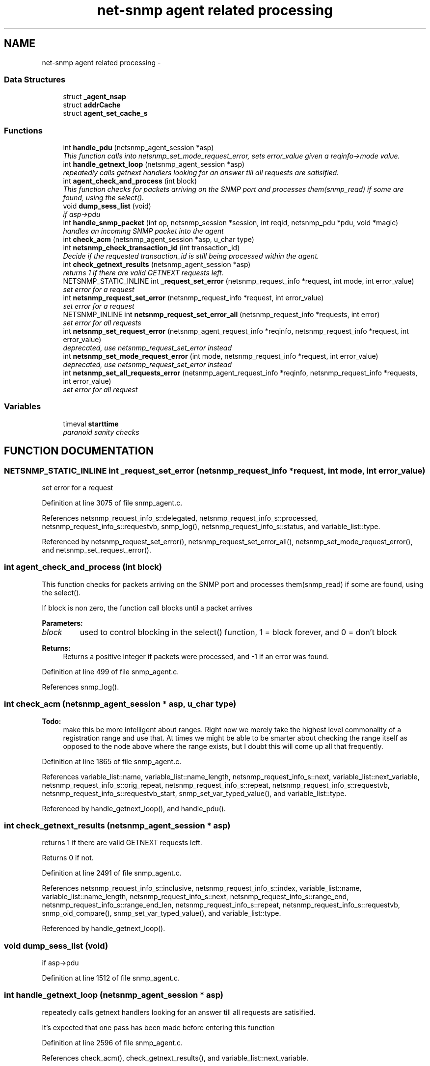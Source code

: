 .TH "net-snmp agent related processing" 3 "19 Mar 2004" "net-snmp" \" -*- nroff -*-
.ad l
.nh
.SH NAME
net-snmp agent related processing \- 
.SS "Data Structures"

.in +1c
.ti -1c
.RI "struct \fB_agent_nsap\fP"
.br
.ti -1c
.RI "struct \fBaddrCache\fP"
.br
.ti -1c
.RI "struct \fBagent_set_cache_s\fP"
.br
.in -1c
.SS "Functions"

.in +1c
.ti -1c
.RI "int \fBhandle_pdu\fP (netsnmp_agent_session *asp)"
.br
.RI "\fIThis function calls into netsnmp_set_mode_request_error, sets error_value given a reqinfo->mode value.\fP"
.ti -1c
.RI "int \fBhandle_getnext_loop\fP (netsnmp_agent_session *asp)"
.br
.RI "\fIrepeatedly calls getnext handlers looking for an answer till all requests are satisified.\fP"
.ti -1c
.RI "int \fBagent_check_and_process\fP (int block)"
.br
.RI "\fIThis function checks for packets arriving on the SNMP port and processes them(snmp_read) if some are found, using the select().\fP"
.ti -1c
.RI "void \fBdump_sess_list\fP (void)"
.br
.RI "\fIif asp->pdu\fP"
.ti -1c
.RI "int \fBhandle_snmp_packet\fP (int op, netsnmp_session *session, int reqid, netsnmp_pdu *pdu, void *magic)"
.br
.RI "\fIhandles an incoming SNMP packet into the agent\fP"
.ti -1c
.RI "int \fBcheck_acm\fP (netsnmp_agent_session *asp, u_char type)"
.br
.ti -1c
.RI "int \fBnetsnmp_check_transaction_id\fP (int transaction_id)"
.br
.RI "\fIDecide if the requested transaction_id is still being processed within the agent.\fP"
.ti -1c
.RI "int \fBcheck_getnext_results\fP (netsnmp_agent_session *asp)"
.br
.RI "\fIreturns 1 if there are valid GETNEXT requests left.\fP"
.ti -1c
.RI "NETSNMP_STATIC_INLINE int \fB_request_set_error\fP (netsnmp_request_info *request, int mode, int error_value)"
.br
.RI "\fIset error for a request\fP"
.ti -1c
.RI "int \fBnetsnmp_request_set_error\fP (netsnmp_request_info *request, int error_value)"
.br
.RI "\fIset error for a request\fP"
.ti -1c
.RI "NETSNMP_INLINE int \fBnetsnmp_request_set_error_all\fP (netsnmp_request_info *requests, int error)"
.br
.RI "\fIset error for all requests\fP"
.ti -1c
.RI "int \fBnetsnmp_set_request_error\fP (netsnmp_agent_request_info *reqinfo, netsnmp_request_info *request, int error_value)"
.br
.RI "\fIdeprecated, use netsnmp_request_set_error instead\fP"
.ti -1c
.RI "int \fBnetsnmp_set_mode_request_error\fP (int mode, netsnmp_request_info *request, int error_value)"
.br
.RI "\fIdeprecated, use netsnmp_request_set_error instead\fP"
.ti -1c
.RI "int \fBnetsnmp_set_all_requests_error\fP (netsnmp_agent_request_info *reqinfo, netsnmp_request_info *requests, int error_value)"
.br
.RI "\fIset error for all request\fP"
.in -1c
.SS "Variables"

.in +1c
.ti -1c
.RI "timeval \fBstarttime\fP"
.br
.RI "\fIparanoid sanity checks\fP"
.in -1c
.SH "FUNCTION DOCUMENTATION"
.PP 
.SS "NETSNMP_STATIC_INLINE int _request_set_error (netsnmp_request_info * request, int mode, int error_value)"
.PP
set error for a request
.PP
Definition at line 3075 of file snmp_agent.c.
.PP
References netsnmp_request_info_s::delegated, netsnmp_request_info_s::processed, netsnmp_request_info_s::requestvb, snmp_log(), netsnmp_request_info_s::status, and variable_list::type.
.PP
Referenced by netsnmp_request_set_error(), netsnmp_request_set_error_all(), netsnmp_set_mode_request_error(), and netsnmp_set_request_error().
.SS "int agent_check_and_process (int block)"
.PP
This function checks for packets arriving on the SNMP port and processes them(snmp_read) if some are found, using the select().
.PP
If block is non zero, the function call blocks until a packet arrives
.PP
\fBParameters: \fP
.in +1c
.TP
\fB\fIblock\fP\fP
used to control blocking in the select() function, 1 = block forever, and 0 = don't block
.PP
\fBReturns: \fP
.in +1c
Returns a positive integer if packets were processed, and -1 if an error was found. 
.PP
Definition at line 499 of file snmp_agent.c.
.PP
References snmp_log().
.SS "int check_acm (netsnmp_agent_session * asp, u_char type)"
.PP
\fBTodo: \fP
.in +1c
 make this be more intelligent about ranges. Right now we merely take the highest level commonality of a registration range and use that. At times we might be able to be smarter about checking the range itself as opposed to the node above where the range exists, but I doubt this will come up all that frequently. 
.PP
Definition at line 1865 of file snmp_agent.c.
.PP
References variable_list::name, variable_list::name_length, netsnmp_request_info_s::next, variable_list::next_variable, netsnmp_request_info_s::orig_repeat, netsnmp_request_info_s::repeat, netsnmp_request_info_s::requestvb, netsnmp_request_info_s::requestvb_start, snmp_set_var_typed_value(), and variable_list::type.
.PP
Referenced by handle_getnext_loop(), and handle_pdu().
.SS "int check_getnext_results (netsnmp_agent_session * asp)"
.PP
returns 1 if there are valid GETNEXT requests left.
.PP
Returns 0 if not. 
.PP
Definition at line 2491 of file snmp_agent.c.
.PP
References netsnmp_request_info_s::inclusive, netsnmp_request_info_s::index, variable_list::name, variable_list::name_length, netsnmp_request_info_s::next, netsnmp_request_info_s::range_end, netsnmp_request_info_s::range_end_len, netsnmp_request_info_s::repeat, netsnmp_request_info_s::requestvb, snmp_oid_compare(), snmp_set_var_typed_value(), and variable_list::type.
.PP
Referenced by handle_getnext_loop().
.SS "void dump_sess_list (void)"
.PP
if asp->pdu
.PP
Definition at line 1512 of file snmp_agent.c.
.SS "int handle_getnext_loop (netsnmp_agent_session * asp)"
.PP
repeatedly calls getnext handlers looking for an answer till all requests are satisified.
.PP
It's expected that one pass has been made before entering this function 
.PP
Definition at line 2596 of file snmp_agent.c.
.PP
References check_acm(), check_getnext_results(), and variable_list::next_variable.
.PP
Referenced by handle_pdu().
.SS "int handle_pdu (netsnmp_agent_session * asp)"
.PP
This function calls into netsnmp_set_mode_request_error, sets error_value given a reqinfo->mode value.
.PP
It's used to send specific errors back to the agent to process accordingly.
.PP
If error_value is set to SNMP_NOSUCHOBJECT, SNMP_NOSUCHINSTANCE, or SNMP_ENDOFMIBVIEW the following is applicable: Sets the error_value to request->requestvb->type if  reqinfo->mode value is set to MODE_GET. If the reqinfo->mode  value is set to MODE_GETNEXT or MODE_GETBULK the code calls  snmp_log logging an error message.
.PP
Otherwise, the request->status value is checked, if it's < 0 snmp_log is called with an error message and SNMP_ERR_GENERR is  assigned to request->status. If the request->status value is >= 0 the error_value is set to request->status.
.PP
\fBParameters: \fP
.in +1c
.TP
\fB\fIreqinfo\fP\fP
is a pointer to the netsnmp_agent_request_info struct. It contains the reqinfo->mode which is required to set error_value or log error messages.
.TP
\fB\fIrequest\fP\fP
is a pointer to the netsnmp_request_info struct. The  error_value is set to request->requestvb->type
.TP
\fB\fIerror_value\fP\fP
is the exception value you want to set, below are possible values.
.TP
SNMP_NOSUCHOBJECT
.TP
SNMP_NOSUCHINSTANCE
.TP
SNMP_ENDOFMIBVIEW
.TP
SNMP_ERR_NOERROR
.TP
SNMP_ERR_TOOBIG
.TP
SNMP_ERR_NOSUCHNAME
.TP
SNMP_ERR_BADVALUE
.TP
SNMP_ERR_READONLY
.TP
SNMP_ERR_GENERR
.TP
SNMP_ERR_NOACCESS
.TP
SNMP_ERR_WRONGTYPE
.TP
SNMP_ERR_WRONGLENGTH
.TP
SNMP_ERR_WRONGENCODING
.TP
SNMP_ERR_WRONGVALUE
.TP
SNMP_ERR_NOCREATION
.TP
SNMP_ERR_INCONSISTENTVALUE
.TP
SNMP_ERR_RESOURCEUNAVAILABLE
.TP
SNMP_ERR_COMMITFAILED
.TP
SNMP_ERR_UNDOFAILED
.TP
SNMP_ERR_AUTHORIZATIONERROR
.TP
SNMP_ERR_NOTWRITABLE
.TP
SNMP_ERR_INCONSISTENTNAME
.PP
\fBReturns: \fP
.in +1c
Returns error_value under all conditions. 
.PP
Definition at line 2890 of file snmp_agent.c.
.PP
References check_acm(), handle_getnext_loop(), variable_list::next_variable, snmp_set_var_typed_value(), and variable_list::type.
.SS "int handle_snmp_packet (int op, netsnmp_session * session, int reqid, netsnmp_pdu * pdu, void * magic)"
.PP
handles an incoming SNMP packet into the agent
.PP
Definition at line 1573 of file snmp_agent.c.
.PP
References snmp_pdu::command, snmp_session::s_snmp_errno, send_easy_trap(), and snmp_pdu::version.
.SS "int netsnmp_check_transaction_id (int transaction_id)"
.PP
Decide if the requested transaction_id is still being processed within the agent.
.PP
This is used to validate whether a delayed cache (containing possibly freed pointers) is still usable.
.PP
returns SNMPERR_SUCCESS if it's still valid, or SNMPERR_GENERR if not. 
.PP
Definition at line 2401 of file snmp_agent.c.
.PP
Referenced by netsnmp_handler_check_cache().
.SS "int netsnmp_request_set_error (netsnmp_request_info * request, int error_value)"
.PP
set error for a request
.PP
\fBParameters: \fP
.in +1c
.TP
\fB\fIrequest\fP\fP
request which has error 
.TP
\fB\fIerror_value\fP\fP
error value for request 
.PP
Definition at line 3140 of file snmp_agent.c.
.PP
References _request_set_error(), netsnmp_request_info_s::agent_req_info, and netsnmp_agent_request_info_s::mode.
.SS "NETSNMP_INLINE int netsnmp_request_set_error_all (netsnmp_request_info * requests, int error)"
.PP
set error for all requests
.PP
\fBParameters: \fP
.in +1c
.TP
\fB\fIrequests\fP\fP
request list 
.TP
\fB\fIerror_value\fP\fP
error value for requests 
.PP
\fBReturns: \fP
.in +1c
SNMPERR_SUCCESS, or an error code 
.PP
Definition at line 3155 of file snmp_agent.c.
.PP
References _request_set_error(), netsnmp_request_info_s::agent_req_info, netsnmp_agent_request_info_s::mode, netsnmp_request_info_s::next, and snmp_log().
.PP
Referenced by netsnmp_set_all_requests_error().
.SS "int netsnmp_set_all_requests_error (netsnmp_agent_request_info * reqinfo, netsnmp_request_info * requests, int error_value)"
.PP
set error for all request
.PP
\fBDeprecated: \fP
.in +1c
use netsnmp_request_set_error_all 
.PP
\fBParameters: \fP
.in +1c
.TP
\fB\fIreqinfo\fP\fP
agent_request_info pointer for requests 
.TP
\fB\fIrequests\fP\fP
request list 
.TP
\fB\fIerror_value\fP\fP
error value for requests 
.PP
\fBReturns: \fP
.in +1c
error_value 
.PP
Definition at line 3319 of file snmp_agent.c.
.PP
References netsnmp_request_set_error_all().
.PP
Referenced by netsnmp_multiplexer_helper_handler().
.SS "int netsnmp_set_mode_request_error (int mode, netsnmp_request_info * request, int error_value)"
.PP
deprecated, use netsnmp_request_set_error instead
.PP
\fBDeprecated: \fP
.in +1c
, use netsnmp_request_set_error instead 
.PP
\fBParameters: \fP
.in +1c
.TP
\fB\fImode\fP\fP
Net-SNMP agent processing mode 
.TP
\fB\fIrequest\fP\fP
request_info pointer 
.TP
\fB\fIerror_value\fP\fP
error value for requests 
.PP
\fBReturns: \fP
.in +1c
error_value 
.PP
Definition at line 3303 of file snmp_agent.c.
.PP
References _request_set_error().
.SS "int netsnmp_set_request_error (netsnmp_agent_request_info * reqinfo, netsnmp_request_info * request, int error_value)"
.PP
deprecated, use netsnmp_request_set_error instead
.PP
\fBDeprecated: \fP
.in +1c
, use netsnmp_request_set_error instead 
.PP
\fBParameters: \fP
.in +1c
.TP
\fB\fIreqinfo\fP\fP
agent_request_info pointer for request 
.TP
\fB\fIrequest\fP\fP
request_info pointer 
.TP
\fB\fIerror_value\fP\fP
error value for requests 
.PP
\fBReturns: \fP
.in +1c
error_value 
.PP
\fBExamples: \fP
.in +1c
\fBdelayed_instance.c\fP.
.PP
Definition at line 3284 of file snmp_agent.c.
.PP
References _request_set_error(), and netsnmp_agent_request_info_s::mode.
.PP
Referenced by netsnmp_old_api_helper(), netsnmp_table_data_helper_handler(), netsnmp_table_data_set_helper_handler(), and table_helper_handler().
.SH "VARIABLE DOCUMENTATION"
.PP 
.SS "struct timeval starttime"
.PP
paranoid sanity checks
.PP
Definition at line 3182 of file snmp_agent.c.
.PP
Referenced by init_agent().

